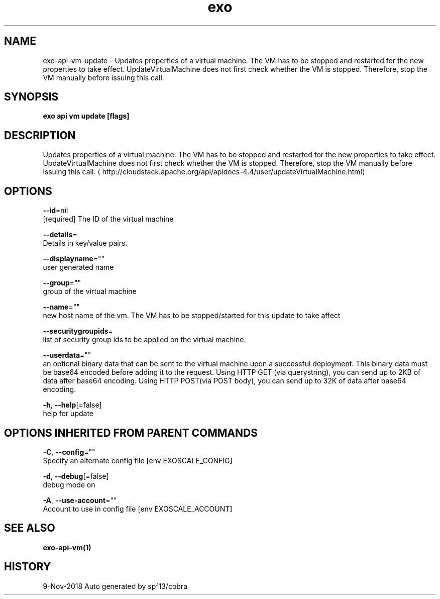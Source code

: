 .TH "exo" "1" "Nov 2018" "Auto generated by spf13/cobra" "" 
.nh
.ad l


.SH NAME
.PP
exo\-api\-vm\-update \- Updates properties of a virtual machine. The VM has to be stopped and restarted for the new properties to take effect. UpdateVirtualMachine does not first check whether the VM is stopped. Therefore, stop the VM manually before issuing this call.


.SH SYNOPSIS
.PP
\fBexo api vm update [flags]\fP


.SH DESCRIPTION
.PP
Updates properties of a virtual machine. The VM has to be stopped and restarted for the new properties to take effect. UpdateVirtualMachine does not first check whether the VM is stopped. Therefore, stop the VM manually before issuing this call. 
\[la]http://cloudstack.apache.org/api/apidocs-4.4/user/updateVirtualMachine.html\[ra]


.SH OPTIONS
.PP
\fB\-\-id\fP=nil
    [required] The ID of the virtual machine

.PP
\fB\-\-details\fP=
    Details in key/value pairs.

.PP
\fB\-\-displayname\fP=""
    user generated name

.PP
\fB\-\-group\fP=""
    group of the virtual machine

.PP
\fB\-\-name\fP=""
    new host name of the vm. The VM has to be stopped/started for this update to take affect

.PP
\fB\-\-securitygroupids\fP=
    list of security group ids to be applied on the virtual machine.

.PP
\fB\-\-userdata\fP=""
    an optional binary data that can be sent to the virtual machine upon a successful deployment. This binary data must be base64 encoded before adding it to the request. Using HTTP GET (via querystring), you can send up to 2KB of data after base64 encoding. Using HTTP POST(via POST body), you can send up to 32K of data after base64 encoding.

.PP
\fB\-h\fP, \fB\-\-help\fP[=false]
    help for update


.SH OPTIONS INHERITED FROM PARENT COMMANDS
.PP
\fB\-C\fP, \fB\-\-config\fP=""
    Specify an alternate config file [env EXOSCALE\_CONFIG]

.PP
\fB\-d\fP, \fB\-\-debug\fP[=false]
    debug mode on

.PP
\fB\-A\fP, \fB\-\-use\-account\fP=""
    Account to use in config file [env EXOSCALE\_ACCOUNT]


.SH SEE ALSO
.PP
\fBexo\-api\-vm(1)\fP


.SH HISTORY
.PP
9\-Nov\-2018 Auto generated by spf13/cobra
